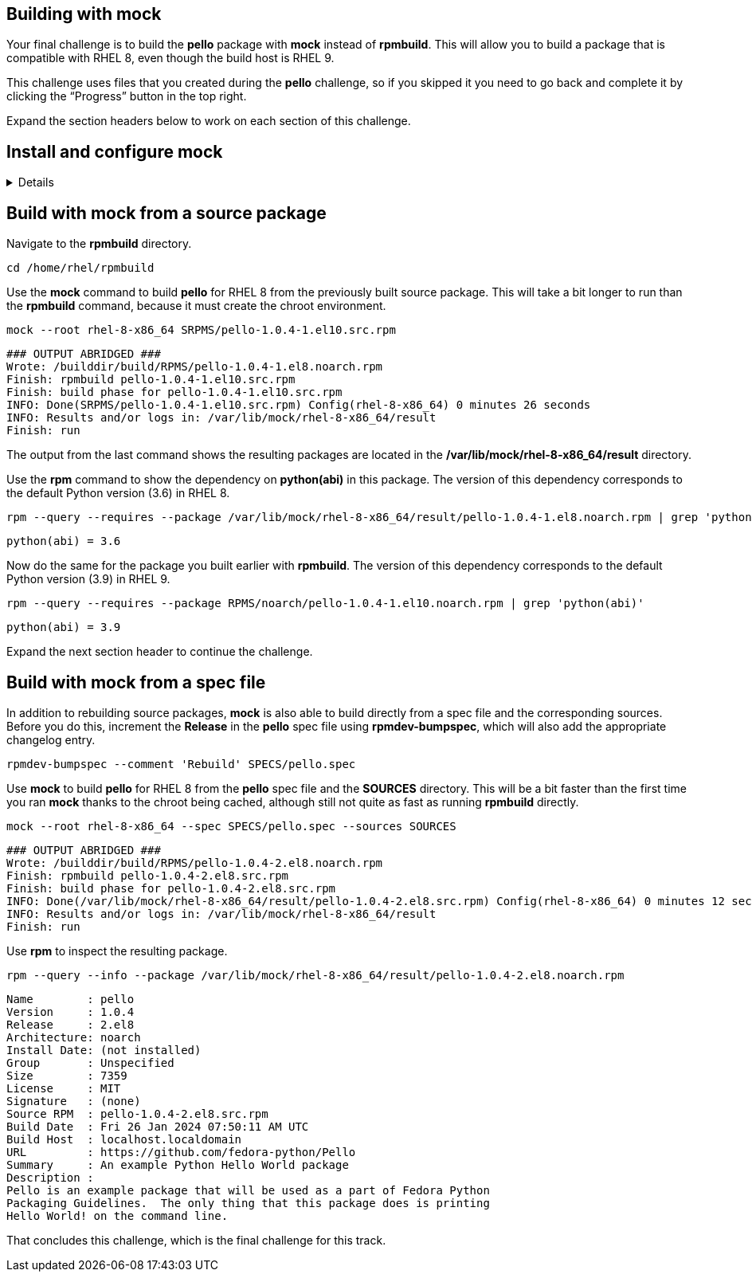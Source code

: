== Building with mock

Your final challenge is to build the *pello* package with *mock* instead
of *rpmbuild*. This will allow you to build a package that is compatible
with RHEL 8, even though the build host is RHEL 9.

This challenge uses files that you created during the *pello* challenge,
so if you skipped it you need to go back and complete it by clicking the
"`Progress`" button in the top right.

Expand the section headers below to work on each section of this
challenge.

== Install and configure mock

[%collapsible]
====
Mock is not part of RHEL. It is available from the EPEL (Extra Packages
for Enterprise Linux) repository. Some packages in EPEL have
dependencies from the CodeReady Builder repository.

Use the *subscription-manager* command to enable the CodeReady Builder
repository.

[source,text]
----
sudo subscription-manager repos --enable codeready-builder-for-rhel-10-x86_64-rpms
----

[source,nocopy]
----
Repository 'codeready-builder-for-rhel-9-x86_64-rpms' is enabled for this system.
----

Enable the EPEL repository. This is accomplished by installing the
*epel-release* package.

[source,bash]
----
sudo dnf -y install https://dl.fedoraproject.org/pub/epel/epel-release-latest-10.noarch.rpm
----

[source,nocopy]
----
### OUTPUT ABRIDGED ###
Installing:
 epel-release           noarch      9-7.el10        @commandline       18 k
### OUTPUT ABRIDGED ###
----

Install the *mock* package from EPEL.

[source,bash]
----
sudo dnf -y install mock
----

[source,nocopy]
----
### OUTPUT ABRIDGED ###
Installing:
 mock                noarch   5.5-1.el10        epel                               210 k
Installing dependencies:
 conmon              x86_64   2:2.1.10-1.el10   rhel-9-for-x86_64-appstream-rpms    54 k
 containers-common   x86_64   2:1-91.el10_4     rhel-9-for-x86_64-appstream-rpms   142 k
 createrepo_c        x86_64   0.20.1-2.el10     rhel-9-for-x86_64-appstream-rpms    80 k
 createrepo_c-libs   x86_64   0.20.1-2.el10     rhel-9-for-x86_64-appstream-rpms   102 k
 criu                x86_64   3.19-1.el10       rhel-9-for-x86_64-appstream-rpms   563 k
### OUTPUT ABRIDGED ###
----

In order to use *mock*, a user must be a member of the *mock* group.

Use the *gpasswd* command to add the *rhel* user to the *mock* group.

[source,bash]
----
sudo gpasswd --add root mock
----

[source,nocopy]
----
Adding user root to group mock
----

You can use the *groups* command to verify the group membership.

[source,bash]
----
groups root
----

[source,nocopy]
----
root : root mock
----

Start a new login shell to have the new group membership take effect.

[source,bash]
----
sudo -iu root
----

Expand the next section header to continue the challenge.

====

== Build with mock from a source package

Navigate to the *rpmbuild* directory.

[source,bash]
----
cd /home/rhel/rpmbuild
----

Use the *mock* command to build *pello* for RHEL 8 from the previously
built source package. This will take a bit longer to run than the
*rpmbuild* command, because it must create the chroot environment.

[source,bash]
----
mock --root rhel-8-x86_64 SRPMS/pello-1.0.4-1.el10.src.rpm
----

[source,nocopy]
----
### OUTPUT ABRIDGED ###
Wrote: /builddir/build/RPMS/pello-1.0.4-1.el8.noarch.rpm
Finish: rpmbuild pello-1.0.4-1.el10.src.rpm
Finish: build phase for pello-1.0.4-1.el10.src.rpm
INFO: Done(SRPMS/pello-1.0.4-1.el10.src.rpm) Config(rhel-8-x86_64) 0 minutes 26 seconds
INFO: Results and/or logs in: /var/lib/mock/rhel-8-x86_64/result
Finish: run
----

The output from the last command shows the resulting packages are
located in the */var/lib/mock/rhel-8-x86_64/result* directory.

Use the *rpm* command to show the dependency on *python(abi)* in this
package. The version of this dependency corresponds to the default
Python version (3.6) in RHEL 8.

[source,bash]
----
rpm --query --requires --package /var/lib/mock/rhel-8-x86_64/result/pello-1.0.4-1.el8.noarch.rpm | grep 'python(abi)'
----

[source,nocopy]
----
python(abi) = 3.6
----

Now do the same for the package you built earlier with *rpmbuild*. The
version of this dependency corresponds to the default Python version
(3.9) in RHEL 9.

[source,bash]
----
rpm --query --requires --package RPMS/noarch/pello-1.0.4-1.el10.noarch.rpm | grep 'python(abi)'
----

[source,nocopy]
----
python(abi) = 3.9
----

Expand the next section header to continue the challenge.

== Build with mock from a spec file

In addition to rebuilding source packages, *mock* is also able to build
directly from a spec file and the corresponding sources. Before you do
this, increment the *Release* in the *pello* spec file using
*rpmdev-bumpspec*, which will also add the appropriate changelog entry.

[source,bash]
----
rpmdev-bumpspec --comment 'Rebuild' SPECS/pello.spec
----

Use *mock* to build *pello* for RHEL 8 from the *pello* spec file and
the *SOURCES* directory. This will be a bit faster than the first time
you ran *mock* thanks to the chroot being cached, although still not
quite as fast as running *rpmbuild* directly.

[source,bash]
----
mock --root rhel-8-x86_64 --spec SPECS/pello.spec --sources SOURCES
----

[source,nocopy]
----
### OUTPUT ABRIDGED ###
Wrote: /builddir/build/RPMS/pello-1.0.4-2.el8.noarch.rpm
Finish: rpmbuild pello-1.0.4-2.el8.src.rpm
Finish: build phase for pello-1.0.4-2.el8.src.rpm
INFO: Done(/var/lib/mock/rhel-8-x86_64/result/pello-1.0.4-2.el8.src.rpm) Config(rhel-8-x86_64) 0 minutes 12 seconds
INFO: Results and/or logs in: /var/lib/mock/rhel-8-x86_64/result
Finish: run
----

Use *rpm* to inspect the resulting package.

[source,bash]
----
rpm --query --info --package /var/lib/mock/rhel-8-x86_64/result/pello-1.0.4-2.el8.noarch.rpm
----

[source,nocopy]
----
Name        : pello
Version     : 1.0.4
Release     : 2.el8
Architecture: noarch
Install Date: (not installed)
Group       : Unspecified
Size        : 7359
License     : MIT
Signature   : (none)
Source RPM  : pello-1.0.4-2.el8.src.rpm
Build Date  : Fri 26 Jan 2024 07:50:11 AM UTC
Build Host  : localhost.localdomain
URL         : https://github.com/fedora-python/Pello
Summary     : An example Python Hello World package
Description :
Pello is an example package that will be used as a part of Fedora Python
Packaging Guidelines.  The only thing that this package does is printing
Hello World! on the command line.
----

That concludes this challenge, which is the final challenge for this
track.
